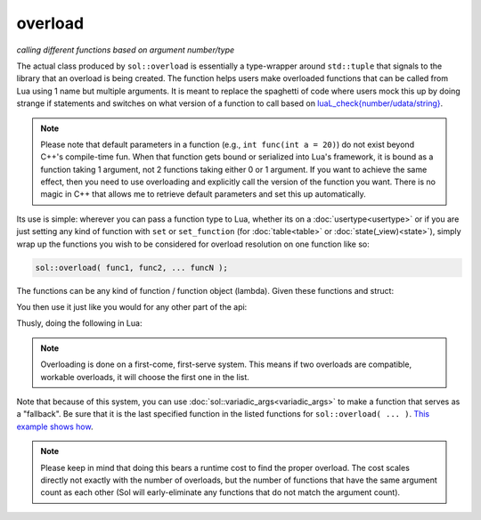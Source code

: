 overload
========
*calling different functions based on argument number/type*


.. code-block:: cpp
	:caption: function: create overloaded set
	:linenos:

	template <typename... Args>
	struct overloaded_set : std::tuple<Args...> { /* ... */ };

	template <typename... Args>
	overloaded_set<Args...> overload( Args&&... args );

The actual class produced by ``sol::overload`` is essentially a type-wrapper around ``std::tuple`` that signals to the library that an overload is being created. The function helps users make overloaded functions that can be called from Lua using 1 name but multiple arguments. It is meant to replace the spaghetti of code where users mock this up by doing strange if statements and switches on what version of a function to call based on `luaL_check{number/udata/string}`_.

.. note::

	Please note that default parameters in a function (e.g., ``int func(int a = 20)``) do not exist beyond C++'s compile-time fun. When that function gets bound or serialized into Lua's framework, it is bound as a function taking 1 argument, not 2 functions taking either 0 or 1 argument. If you want to achieve the same effect, then you need to use overloading and explicitly call the version of the function you want. There is no magic in C++ that allows me to retrieve default parameters and set this up automatically.


Its use is simple: wherever you can pass a function type to Lua, whether its on a :doc:`usertype<usertype>` or if you are just setting any kind of function with ``set`` or ``set_function`` (for :doc:`table<table>` or :doc:`state(_view)<state>`), simply wrap up the functions you wish to be considered for overload resolution on one function like so:

.. code-block:: cpp
	
	sol::overload( func1, func2, ... funcN );


The functions can be any kind of function / function object (lambda). Given these functions and struct:

.. code-block:: cpp
	:linenos:

	struct pup {
		int barks = 0;

		void bark () {
			++barks; // bark!
		}

		bool is_cute () const { 
			return true;
		}
	};

	void ultra_bark( pup& p, int barks) {
		for (; barks --> 0;) p.bark();
	}

	void picky_bark( pup& p, std::string s) {
		if ( s == "bark" )
		    p.bark();
	}

You then use it just like you would for any other part of the api:

.. code-block:: cpp
	:linenos:

	sol::state lua;

	lua.set_function( "bark", sol::overload( 
		ultra_bark, 
		[]() { return "the bark from nowhere"; } 
	) );

	lua.new_usertype<pup>( "pup",
		// regular function
		"is_cute", &pup::is_cute,
		// overloaded function
		"bark", sol::overload( &pup::bark, &picky_bark )
	);

Thusly, doing the following in Lua:

.. code-block:: Lua
	:caption: pup.lua
	:linenos:

	local barker = pup.new()
	pup:bark() -- calls member function pup::bark
	pup:bark(20) -- calls ultra_bark
	pup:bark("meow") -- picky_bark, no bark
	pup:bark("bark") -- picky_bark, bark

	bark(pup, 20) -- calls ultra_bark
	local nowherebark = bark() -- calls lambda which returns that string

.. note::

	Overloading is done on a first-come, first-serve system. This means if two overloads are compatible, workable overloads, it will choose the first one in the list.

Note that because of this system, you can use :doc:`sol::variadic_args<variadic_args>` to make a function that serves as a "fallback". Be sure that it is the last specified function in the listed functions for ``sol::overload( ... )``. `This example shows how`_.

.. note::

	Please keep in mind that doing this bears a runtime cost to find the proper overload. The cost scales directly not exactly with the number of overloads, but the number of functions that have the same argument count as each other (Sol will early-eliminate any functions that do not match the argument count).

.. _luaL_check{number/udata/string}: http://www.Lua.org/manual/5.3/manual.html#luaL_checkinteger
.. _This example shows how: https://github.com/ThePhD/sol2/blob/develop/examples/overloading_with_fallback.cpp
